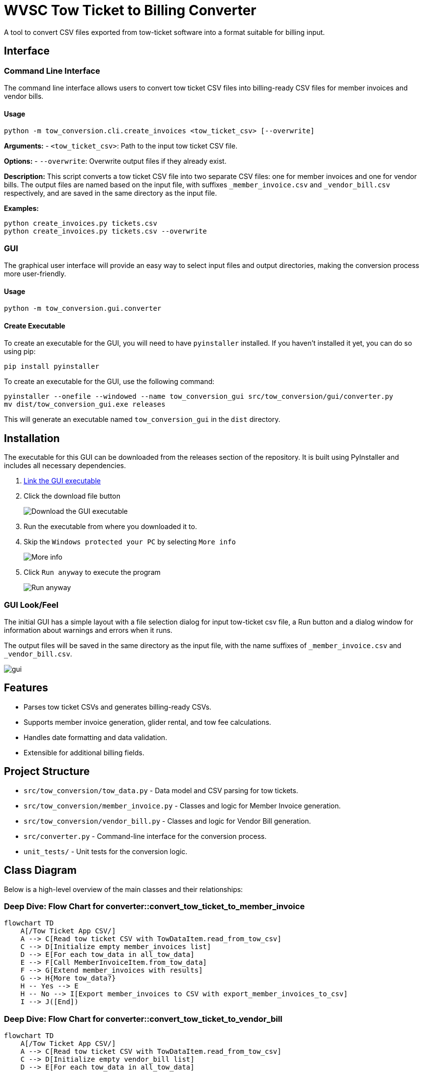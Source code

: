 = WVSC Tow Ticket to Billing Converter
:imagesdir: images

A tool to convert CSV files exported from tow-ticket software into a format suitable for billing input.

== Interface

=== Command Line Interface

The command line interface allows users to convert tow ticket CSV files into billing-ready CSV files for member invoices and vendor bills.

==== Usage

[source,sh]
----
python -m tow_conversion.cli.create_invoices <tow_ticket_csv> [--overwrite]
----

*Arguments:*
- `<tow_ticket_csv>`: Path to the input tow ticket CSV file.

*Options:*
- `--overwrite`: Overwrite output files if they already exist.

*Description:*
This script converts a tow ticket CSV file into two separate CSV files: one for member invoices and one for vendor bills. The output files are named based on the input file, with suffixes `_member_invoice.csv` and `_vendor_bill.csv` respectively, and are saved in the same directory as the input file.

*Examples:*

[source,sh]
----
python create_invoices.py tickets.csv
python create_invoices.py tickets.csv --overwrite
----

=== GUI

The graphical user interface will provide an easy way to select input files and output directories, making the conversion process more user-friendly.

==== Usage

[source,sh]
----
python -m tow_conversion.gui.converter
----

==== Create Executable
To create an executable for the GUI, you will need to have `pyinstaller` installed. If you haven't installed it yet, you can do so using pip:

[source,sh]
----
pip install pyinstaller
----

To create an executable for the GUI, use the following command:

[source,sh]
----
pyinstaller --onefile --windowed --name tow_conversion_gui src/tow_conversion/gui/converter.py
mv dist/tow_conversion_gui.exe releases
----

This will generate an executable named `tow_conversion_gui` in the `dist` directory.

== Installation

The executable for this GUI can be downloaded from the releases section of the repository. It is built using PyInstaller and includes all necessary dependencies.

. xref:releases/tow_conversion_gui.exe[Link the GUI executable]
. Click the download file button
+
image:download.png[Download the GUI executable]
. Run the executable from where you downloaded it to.
. Skip the `Windows protected your PC` by selecting `More info`
+
image:more_info.png[More info]
. Click `Run anyway` to execute the program
+
image:run_anyway.png[Run anyway]

=== GUI Look/Feel

The initial GUI has a simple layout with a file selection dialog for input tow-ticket csv file, a Run button and a dialog window for information about warnings and errors when it runs.

The output files will be saved in the same directory as the input file, with the name suffixes of `_member_invoice.csv` and `_vendor_bill.csv`.

image::gui.png[]

== Features

* Parses tow ticket CSVs and generates billing-ready CSVs.
* Supports member invoice generation, glider rental, and tow fee calculations.
* Handles date formatting and data validation.
* Extensible for additional billing fields.

== Project Structure

* `src/tow_conversion/tow_data.py` - Data model and CSV parsing for tow tickets.
* `src/tow_conversion/member_invoice.py` - Classes and logic for Member Invoice generation.
* `src/tow_conversion/vendor_bill.py` - Classes and logic for Vendor Bill generation.
* `src/converter.py` - Command-line interface for the conversion process.
* `unit_tests/` - Unit tests for the conversion logic.

== Class Diagram

Below is a high-level overview of the main classes and their relationships:

=== Deep Dive: Flow Chart for converter::convert_tow_ticket_to_member_invoice
```mermaid
flowchart TD
    A[/Tow Ticket App CSV/]
    A --> C[Read tow ticket CSV with TowDataItem.read_from_tow_csv]
    C --> D[Initialize empty member_invoices list]
    D --> E[For each tow_data in all_tow_data]
    E --> F[Call MemberInvoiceItem.from_tow_data]
    F --> G[Extend member_invoices with results]
    G --> H{More tow_data?}
    H -- Yes --> E
    H -- No --> I[Export member_invoices to CSV with export_member_invoices_to_csv]
    I --> J([End])
```

=== Deep Dive: Flow Chart for converter::convert_tow_ticket_to_vendor_bill

```mermaid
flowchart TD
    A[/Tow Ticket App CSV/]
    A --> C[Read tow ticket CSV with TowDataItem.read_from_tow_csv]
    C --> D[Initialize empty vendor_bill list]
    D --> E[For each tow_data in all_tow_data]
    E --> F[Call VendorBillItem.from_tow_data]
    F --> G[Extend vendor_bill with results]
    G --> H{More tow_data?}
    H -- Yes --> E
    H -- No --> I[Export vendor_bill to CSV with export_vendor_bills_to_csv]
    I --> J([End])
```

== Development

* Linting: `pylint`, `mypy`
* Formatting: `autopep8`
* Testing: `pytest`

== License

MIT License

== Developer Guide

. Clone the repository:
+
----
git clone <http path>
----

. Install dependencies (Python 3.11+ recommended):
+
----
pip install -e '.[dev]'
----

. Run the Unit Tests:
+
----
pytest unit_tests/
----



